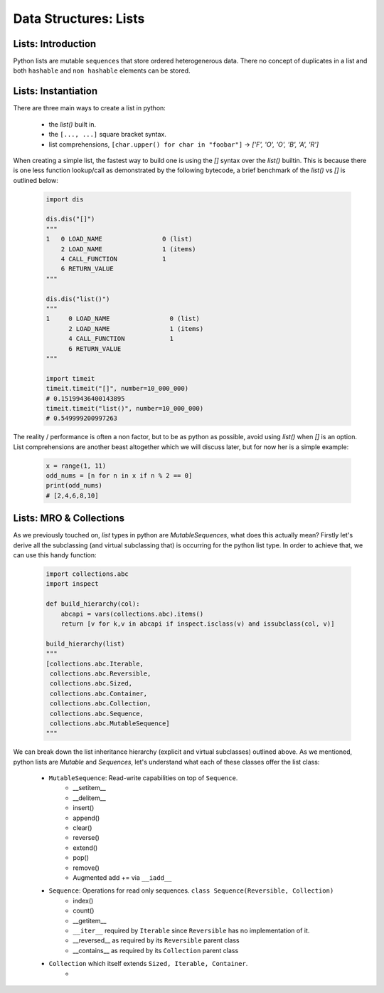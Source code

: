 Data Structures: Lists
======================

Lists: Introduction
--------------------

Python lists are mutable ``sequences`` that store ordered heterogenerous data.  There no concept of duplicates
in a list and both ``hashable`` and ``non hashable`` elements can be stored.

Lists: Instantiation
---------------------

There are three main ways to create a list in python:

    * the `list()` built in.
    * the ``[..., ...]`` square bracket syntax.
    * list comprehensions, ``[char.upper() for char in "foobar"]`` -> `['F', 'O', 'O', 'B', 'A', 'R']`

When creating a simple list, the fastest way to build one is using the `[]` syntax over the `list()` builtin.
This is because there is one less function lookup/call as demonstrated by the following bytecode, a brief benchmark
of the `list()` vs `[]` is outlined below:

    .. code-block:: python

        import dis

        dis.dis("[]")
        """
        1   0 LOAD_NAME                0 (list)
            2 LOAD_NAME                1 (items)
            4 CALL_FUNCTION            1
            6 RETURN_VALUE
        """

        dis.dis("list()")
        """
        1     0 LOAD_NAME                0 (list)
              2 LOAD_NAME                1 (items)
              4 CALL_FUNCTION            1
              6 RETURN_VALUE
        """

        import timeit
        timeit.timeit("[]", number=10_000_000)
        # 0.15199436400143895
        timeit.timeit("list()", number=10_000_000)
        # 0.549999200997263

The reality / performance is often a non factor, but to be as python as possible,
avoid using `list()` when `[]` is an option.  List comprehensions are another beast
altogether which we will discuss later, but for now her is a simple example:

    .. code-block:: python

        x = range(1, 11)
        odd_nums = [n for n in x if n % 2 == 0]
        print(odd_nums)
        # [2,4,6,8,10]

Lists: MRO & Collections
-------------------------

As we previously touched on, `list` types in python are `MutableSequences`, what does this actually mean?  Firstly
let's derive all the subclassing (and virtual subclassing that) is occurring for the python list type.  In order
to achieve that, we can use this handy function:

    .. code-block:: python

        import collections.abc
        import inspect

        def build_hierarchy(col):
            abcapi = vars(collections.abc).items()
            return [v for k,v in abcapi if inspect.isclass(v) and issubclass(col, v)]

        build_hierarchy(list)
        """
        [collections.abc.Iterable,
         collections.abc.Reversible,
         collections.abc.Sized,
         collections.abc.Container,
         collections.abc.Collection,
         collections.abc.Sequence,
         collections.abc.MutableSequence]
        """

We can break down the list inheritance hierarchy (explicit and virtual subclasses) outlined above. As we mentioned,
python lists are `Mutable` and `Sequences`, let's understand what each of these classes offer the list class:

    * ``MutableSequence``: Read-write capabilities on top of ``Sequence``.
        * __setitem__
        * __delitem__
        * insert()
        * append()
        * clear()
        * reverse()
        * extend()
        * pop()
        * remove()
        * Augmented add += via ``__iadd__``
    * ``Sequence``: Operations for read only sequences.  ``class Sequence(Reversible, Collection)``
        * index()
        * count()
        * __getitem__
        * ``__iter__`` required by ``Iterable`` since ``Reversible`` has no implementation of it.
        * __reversed__ as required by its ``Reversible`` parent class
        * __contains__ as required by its ``Collection`` parent class
    * ``Collection`` which itself extends ``Sized, Iterable, Container``.
        *